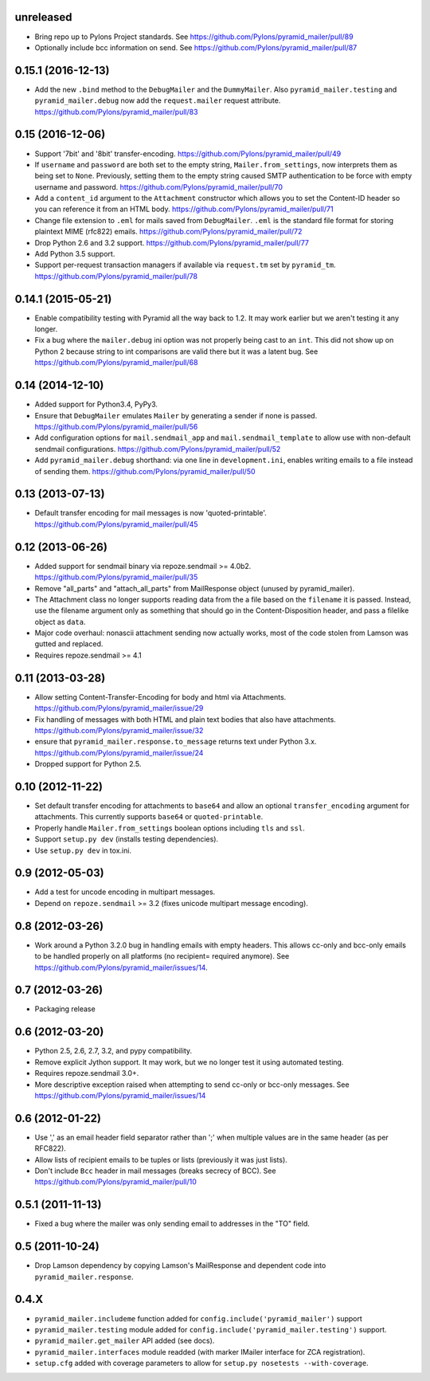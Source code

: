 .. _vunreleased:

unreleased
^^^^^^^^^^

- Bring repo up to Pylons Project standards.
  See https://github.com/Pylons/pyramid_mailer/pull/89

- Optionally include bcc information on send.
  See https://github.com/Pylons/pyramid_mailer/pull/87

.. _v0.15.1:

0.15.1 (2016-12-13)
^^^^^^^^^^^^^^^^^^^

- Add the new ``.bind`` method to the ``DebugMailer`` and the
  ``DummyMailer``. Also ``pyramid_mailer.testing`` and
  ``pyramid_mailer.debug`` now add the ``request.mailer`` request attribute.
  https://github.com/Pylons/pyramid_mailer/pull/83

0.15 (2016-12-06)
^^^^^^^^^^^^^^^^^

- Support '7bit' and '8bit' transfer-encoding.
  https://github.com/Pylons/pyramid_mailer/pull/49

- If ``username`` and ``password`` are both set to the empty string,
  ``Mailer.from_settings``, now interprets them as being set to ``None``.
  Previously, setting them to the empty string caused SMTP authentication
  to be force with empty username and password.
  https://github.com/Pylons/pyramid_mailer/pull/70

- Add a ``content_id`` argument to the ``Attachment`` constructor
  which allows you to set the Content-ID header so you can reference it from
  an HTML body.
  https://github.com/Pylons/pyramid_mailer/pull/71

- Change file extension to ``.eml`` for mails saved from
  ``DebugMailer``. ``.eml`` is the standard file format for storing
  plaintext MIME (rfc822) emails.
  https://github.com/Pylons/pyramid_mailer/pull/72

- Drop Python 2.6 and 3.2 support.
  https://github.com/Pylons/pyramid_mailer/pull/77

- Add Python 3.5 support.

- Support per-request transaction managers if available via
  ``request.tm`` set by ``pyramid_tm``.
  https://github.com/Pylons/pyramid_mailer/pull/78

0.14.1 (2015-05-21)
^^^^^^^^^^^^^^^^^^^

- Enable compatibility testing with Pyramid all the way back to 1.2. It may
  work earlier but we aren't testing it any longer.

- Fix a bug where the ``mailer.debug`` ini option was not properly being
  cast to an ``int``. This did not show up on Python 2 because string
  to int comparisons are valid there but it was a latent bug.
  See https://github.com/Pylons/pyramid_mailer/pull/68

0.14 (2014-12-10)
^^^^^^^^^^^^^^^^^

- Added support for Python3.4, PyPy3.

- Ensure that ``DebugMailer`` emulates ``Mailer`` by generating
  a sender if none is passed.
  https://github.com/Pylons/pyramid_mailer/pull/56

- Add configuration options for ``mail.sendmail_app`` and
  ``mail.sendmail_template`` to allow use with non-default sendmail
  configurations.
  https://github.com/Pylons/pyramid_mailer/pull/52

- Add ``pyramid_mailer.debug`` shorthand:  via one line in
  ``development.ini``, enables writing emails to a file instead of sending
  them.
  https://github.com/Pylons/pyramid_mailer/pull/50

0.13 (2013-07-13)
^^^^^^^^^^^^^^^^^

- Default transfer encoding for mail messages is now
  'quoted-printable'.
  https://github.com/Pylons/pyramid_mailer/pull/45

0.12 (2013-06-26)
^^^^^^^^^^^^^^^^^

- Added support for sendmail binary via repoze.sendmail >= 4.0b2.
  https://github.com/Pylons/pyramid_mailer/pull/35

- Remove "all_parts" and "attach_all_parts" from MailResponse object (unused by
  pyramid_mailer).

- The Attachment class no longer supports reading data from the a file based on
  the ``filename`` it is passed.  Instead, use the filename argument only as
  something that should go in the Content-Disposition header, and pass a
  filelike object as ``data``.

- Major code overhaul: nonascii attachment sending now actually works, most of
  the code stolen from Lamson was gutted and replaced.

- Requires repoze.sendmail >= 4.1

0.11 (2013-03-28)
^^^^^^^^^^^^^^^^^

- Allow setting Content-Transfer-Encoding for body and html
  via Attachments.
  https://github.com/Pylons/pyramid_mailer/issue/29

- Fix handling of messages with both HTML and plain text
  bodies that also have attachments.
  https://github.com/Pylons/pyramid_mailer/issue/32

- ensure that ``pyramid_mailer.response.to_message`` returns
  text under Python 3.x.
  https://github.com/Pylons/pyramid_mailer/issue/24

- Dropped support for Python 2.5.

0.10 (2012-11-22)
^^^^^^^^^^^^^^^^^

- Set default transfer encoding for attachments to ``base64`` and allow
  an optional ``transfer_encoding`` argument for attachments. This currently
  supports ``base64`` or ``quoted-printable``.

- Properly handle ``Mailer.from_settings`` boolean options including ``tls``
  and ``ssl``.

- Support ``setup.py dev`` (installs testing dependencies).

- Use ``setup.py dev`` in tox.ini.

0.9 (2012-05-03)
^^^^^^^^^^^^^^^^

- Add a test for uncode encoding in multipart messages.

- Depend on ``repoze.sendmail`` >= 3.2 (fixes unicode multipart message
  encoding).

0.8 (2012-03-26)
^^^^^^^^^^^^^^^^

- Work around a Python 3.2.0 bug in handling emails with empty headers.  This
  allows cc-only and bcc-only emails to be handled properly on all platforms
  (no recipient= required anymore).  See
  https://github.com/Pylons/pyramid_mailer/issues/14.

0.7 (2012-03-26)
^^^^^^^^^^^^^^^^

- Packaging release

0.6 (2012-03-20)
^^^^^^^^^^^^^^^^

- Python 2.5, 2.6, 2.7, 3.2, and pypy compatibility.

- Remove explicit Jython support.  It may work, but we no longer test it
  using automated testing.

- Requires repoze.sendmail 3.0+.

- More descriptive exception raised when attempting to send cc-only or
  bcc-only messages.  See https://github.com/Pylons/pyramid_mailer/issues/14

0.6 (2012-01-22)
^^^^^^^^^^^^^^^^

- Use ',' as an email header field separator rather than ';' when multiple
  values are in the same header (as per RFC822).

- Allow lists of recipient emails to be tuples or lists (previously it was
  just lists).

- Don't include ``Bcc`` header in mail messages (breaks secrecy of BCC).
  See https://github.com/Pylons/pyramid_mailer/pull/10

0.5.1 (2011-11-13)
^^^^^^^^^^^^^^^^^^

- Fixed a bug where the mailer was only sending email to addresses in
  the "TO" field.

0.5 (2011-10-24)
^^^^^^^^^^^^^^^^

- Drop Lamson dependency by copying Lamson's MailResponse and dependent code
  into ``pyramid_mailer.response``.

0.4.X
^^^^^

- ``pyramid_mailer.includeme`` function added for
  ``config.include('pyramid_mailer')`` support

- ``pyramid_mailer.testing`` module added for
  ``config.include('pyramid_mailer.testing')`` support.

- ``pyramid_mailer.get_mailer`` API added (see docs).

- ``pyramid_mailer.interfaces`` module readded (with marker IMailer interface
  for ZCA registration).

- ``setup.cfg`` added with coverage parameters to allow for ``setup.py
  nosetests --with-coverage``.
